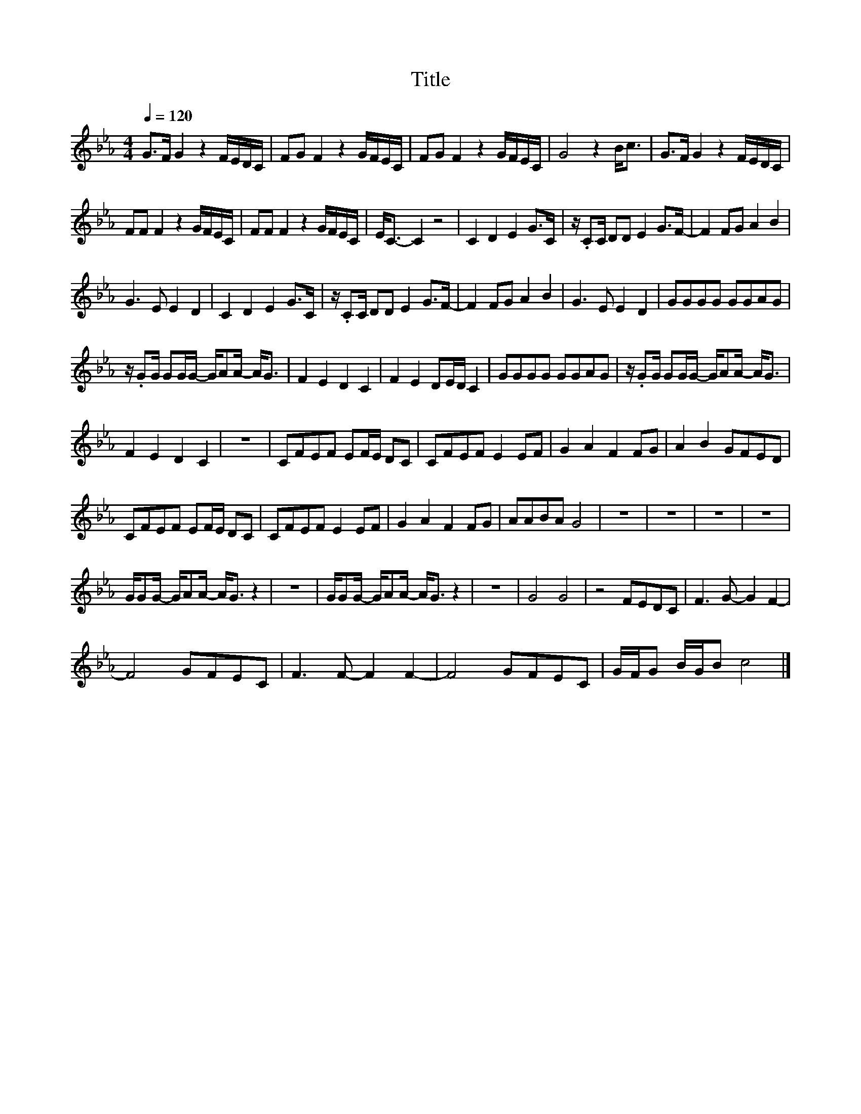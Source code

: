 X:29
T:Title
L:1/8
Q:1/4=120
M:4/4
I:linebreak $
K:Eb
V:1
 G>F G2 z2 F/E/D/C/ | FG F2 z2 G/F/E/C/ | FG F2 z2 G/F/E/C/ | G4 z2 B<c | G>F G2 z2 F/E/D/C/ |$ %5
 FF F2 z2 G/F/E/C/ | FF F2 z2 G/F/E/C/ | E<C- C2 z4 | C2 D2 E2 G>C | z/ .CC/ DD E2 G>F- | %10
 F2 FG A2 B2 |$ G3 E E2 D2 | C2 D2 E2 G>C | z/ .CC/ DD E2 G>F- | F2 FG A2 B2 | G3 E E2 D2 | %16
 GGGG GGAG |$ z/ .GG/ GG/G/- G/AA/- A<G | F2 E2 D2 C2 | F2 E2 DE/D/ C2 | GGGG GGAG | %21
 z/ .GG/ GG/G/- G/AA/- A<G |$ F2 E2 D2 C2 | z8 | CFEF EF/E/ DC | CFEF E2 EF | G2 A2 F2 FG | %27
 A2 B2 GFED |$ CFEF EF/E/ DC | CFEF E2 EF | G2 A2 F2 FG | AABA G4 | z8 | z8 | z8 | z8 |$ %36
 G/GG/- G/AA/- A<G z2 | z8 | G/GG/- G/AA/- A<G z2 | z8 | G4 G4 | z4 FEDC | F3 G- G2 F2- |$ %43
 F4 GFEC | F3 F- F2 F2- | F4 GFEC | G/F/G B/G/B c4 |] %47
